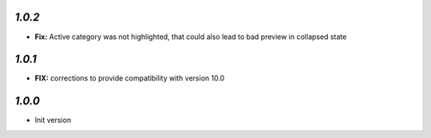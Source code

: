 `1.0.2`
-------

- **Fix:** Active category was not highlighted, that could also lead to bad preview in collapsed state

`1.0.1`
-------

- **FIX:** corrections to provide compatibility with version 10.0

`1.0.0`
-------

- Init version
